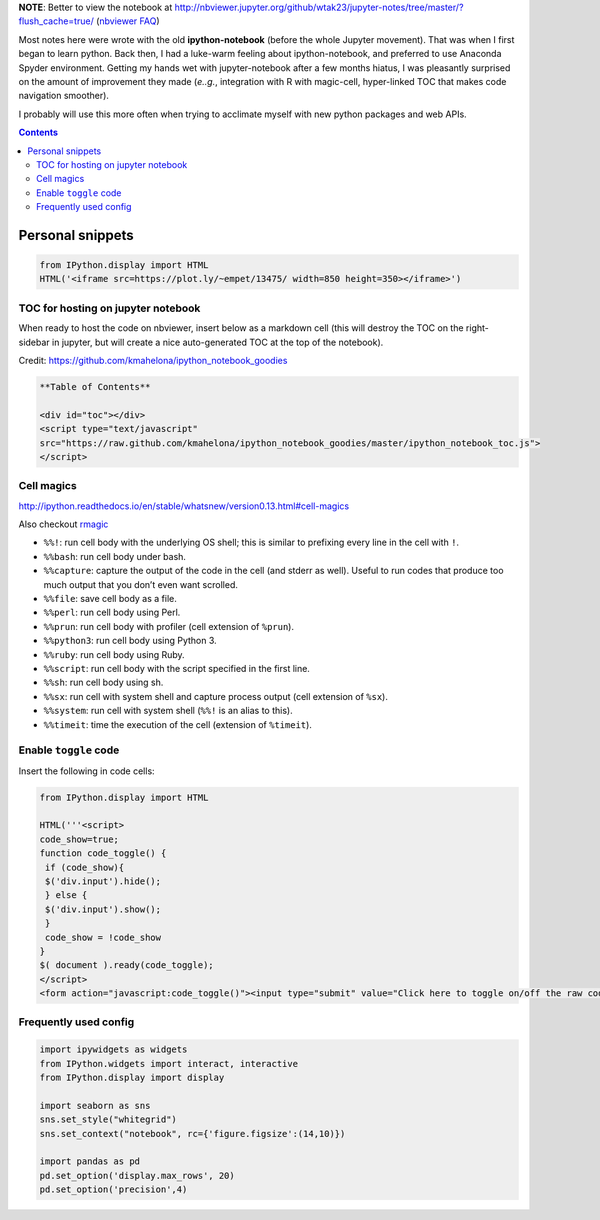 **NOTE**: Better to view the notebook at http://nbviewer.jupyter.org/github/wtak23/jupyter-notes/tree/master/?flush_cache=true/ (`nbviewer FAQ <http://nbviewer.jupyter.org/faq#i-want-to-removeupdate-a-notebook-from-notebook-viewer>`__)

Most notes here were wrote with the old **ipython-notebook** (before the whole Jupyter movement). That was when I first began to learn python. Back then, I had a luke-warm feeling about ipython-notebook, and preferred to use Anaconda Spyder environment. Getting my hands wet with jupyter-notebook after a few months hiatus, I was pleasantly surprised on the amount of improvement they made (*e..g.*, integration with R with magic-cell, hyper-linked TOC that makes code navigation smoother).

I probably will use this more often when trying to acclimate myself with new python packages and web APIs.


.. contents:: **Contents**



#################
Personal snippets
#################
.. code-block:: python

    from IPython.display import HTML
    HTML('<iframe src=https://plot.ly/~empet/13475/ width=850 height=350></iframe>')
***********************************
TOC for hosting on jupyter notebook
***********************************
When ready to host the code on nbviewer, insert below as a markdown cell (this will destroy the TOC on the right-sidebar in jupyter, but will create a nice auto-generated TOC at the top of the notebook).

Credit: https://github.com/kmahelona/ipython_notebook_goodies

.. code-block:: html

    **Table of Contents**

    <div id="toc"></div>
    <script type="text/javascript" 
    src="https://raw.github.com/kmahelona/ipython_notebook_goodies/master/ipython_notebook_toc.js">
    </script>


***********
Cell magics
***********
http://ipython.readthedocs.io/en/stable/whatsnew/version0.13.html#cell-magics

Also checkout `rmagic <https://ipython.org/ipython-doc/2/config/extensions/rmagic.html>`__

- ``%%!``: run cell body with the underlying OS shell; this is similar to prefixing every line in the cell with ``!``.
- ``%%bash``: run cell body under bash.
- ``%%capture``: capture the output of the code in the cell (and stderr as well). Useful to run codes that produce too much output that you don’t even want scrolled.
- ``%%file``: save cell body as a file.
- ``%%perl``: run cell body using Perl.
- ``%%prun``: run cell body with profiler (cell extension of ``%prun``).
- ``%%python3``: run cell body using Python 3.
- ``%%ruby``: run cell body using Ruby.
- ``%%script``: run cell body with the script specified in the first line.
- ``%%sh``: run cell body using sh.
- ``%%sx``: run cell with system shell and capture process output (cell extension of ``%sx``).
- ``%%system``: run cell with system shell (``%%!`` is an alias to this).
- ``%%timeit``: time the execution of the cell (extension of ``%timeit``).

**********************
Enable ``toggle`` code
**********************
Insert the following in code cells:

.. code-block:: python

    from IPython.display import HTML

    HTML('''<script>
    code_show=true;
    function code_toggle() {
     if (code_show){
     $('div.input').hide();
     } else {
     $('div.input').show();
     }
     code_show = !code_show
    }
    $( document ).ready(code_toggle);
    </script>
    <form action="javascript:code_toggle()"><input type="submit" value="Click here to toggle on/off the raw code."></form>''')

**********************
Frequently used config
**********************
.. code-block:: python

    import ipywidgets as widgets
    from IPython.widgets import interact, interactive
    from IPython.display import display

    import seaborn as sns
    sns.set_style("whitegrid")
    sns.set_context("notebook", rc={'figure.figsize':(14,10)})

    import pandas as pd
    pd.set_option('display.max_rows', 20)
    pd.set_option('precision',4)